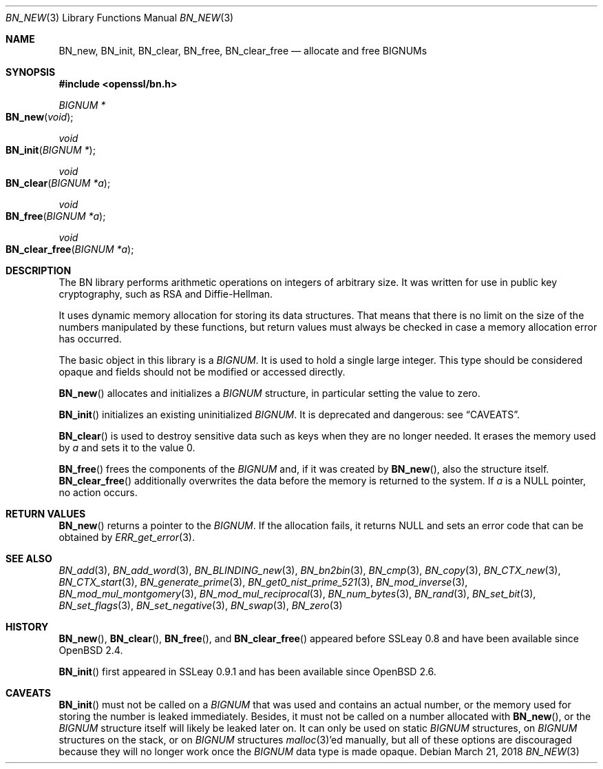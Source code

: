 .\" $OpenBSD: BN_new.3,v 1.12 2018/03/21 09:03:49 schwarze Exp $
.\" full merge up to: OpenSSL man3/BN_new 2457c19d Mar 6 08:43:36 2004 +0000
.\" selective merge up to: man3/BN_new 681acb31 Sep 29 13:10:34 2017 +0200
.\" full merge up to: OpenSSL man7/bn 05ea606a May 20 20:52:46 2016 -0400
.\"
.\" This file was written by Ulf Moeller <ulf@openssl.org>.
.\" Copyright (c) 2000, 2004 The OpenSSL Project.  All rights reserved.
.\"
.\" Redistribution and use in source and binary forms, with or without
.\" modification, are permitted provided that the following conditions
.\" are met:
.\"
.\" 1. Redistributions of source code must retain the above copyright
.\"    notice, this list of conditions and the following disclaimer.
.\"
.\" 2. Redistributions in binary form must reproduce the above copyright
.\"    notice, this list of conditions and the following disclaimer in
.\"    the documentation and/or other materials provided with the
.\"    distribution.
.\"
.\" 3. All advertising materials mentioning features or use of this
.\"    software must display the following acknowledgment:
.\"    "This product includes software developed by the OpenSSL Project
.\"    for use in the OpenSSL Toolkit. (http://www.openssl.org/)"
.\"
.\" 4. The names "OpenSSL Toolkit" and "OpenSSL Project" must not be used to
.\"    endorse or promote products derived from this software without
.\"    prior written permission. For written permission, please contact
.\"    openssl-core@openssl.org.
.\"
.\" 5. Products derived from this software may not be called "OpenSSL"
.\"    nor may "OpenSSL" appear in their names without prior written
.\"    permission of the OpenSSL Project.
.\"
.\" 6. Redistributions of any form whatsoever must retain the following
.\"    acknowledgment:
.\"    "This product includes software developed by the OpenSSL Project
.\"    for use in the OpenSSL Toolkit (http://www.openssl.org/)"
.\"
.\" THIS SOFTWARE IS PROVIDED BY THE OpenSSL PROJECT ``AS IS'' AND ANY
.\" EXPRESSED OR IMPLIED WARRANTIES, INCLUDING, BUT NOT LIMITED TO, THE
.\" IMPLIED WARRANTIES OF MERCHANTABILITY AND FITNESS FOR A PARTICULAR
.\" PURPOSE ARE DISCLAIMED.  IN NO EVENT SHALL THE OpenSSL PROJECT OR
.\" ITS CONTRIBUTORS BE LIABLE FOR ANY DIRECT, INDIRECT, INCIDENTAL,
.\" SPECIAL, EXEMPLARY, OR CONSEQUENTIAL DAMAGES (INCLUDING, BUT
.\" NOT LIMITED TO, PROCUREMENT OF SUBSTITUTE GOODS OR SERVICES;
.\" LOSS OF USE, DATA, OR PROFITS; OR BUSINESS INTERRUPTION)
.\" HOWEVER CAUSED AND ON ANY THEORY OF LIABILITY, WHETHER IN CONTRACT,
.\" STRICT LIABILITY, OR TORT (INCLUDING NEGLIGENCE OR OTHERWISE)
.\" ARISING IN ANY WAY OUT OF THE USE OF THIS SOFTWARE, EVEN IF ADVISED
.\" OF THE POSSIBILITY OF SUCH DAMAGE.
.\"
.Dd $Mdocdate: March 21 2018 $
.Dt BN_NEW 3
.Os
.Sh NAME
.Nm BN_new ,
.Nm BN_init ,
.Nm BN_clear ,
.Nm BN_free ,
.Nm BN_clear_free
.Nd allocate and free BIGNUMs
.Sh SYNOPSIS
.In openssl/bn.h
.Ft BIGNUM *
.Fo BN_new
.Fa void
.Fc
.Ft void
.Fo BN_init
.Fa "BIGNUM *"
.Fc
.Ft void
.Fo BN_clear
.Fa "BIGNUM *a"
.Fc
.Ft void
.Fo BN_free
.Fa "BIGNUM *a"
.Fc
.Ft void
.Fo BN_clear_free
.Fa "BIGNUM *a"
.Fc
.Sh DESCRIPTION
The BN library performs arithmetic operations on integers of arbitrary
size.
It was written for use in public key cryptography, such as RSA and
Diffie-Hellman.
.Pp
It uses dynamic memory allocation for storing its data structures.
That means that there is no limit on the size of the numbers manipulated
by these functions, but return values must always be checked in case a
memory allocation error has occurred.
.Pp
The basic object in this library is a
.Vt BIGNUM .
It is used to hold a single large integer.
This type should be considered opaque and fields should not be modified
or accessed directly.
.Pp
.Fn BN_new
allocates and initializes a
.Vt BIGNUM
structure, in particular setting the value to zero.
.Pp
.Fn BN_init
initializes an existing uninitialized
.Vt BIGNUM .
It is deprecated and dangerous: see
.Sx CAVEATS .
.Pp
.Fn BN_clear
is used to destroy sensitive data such as keys when they are no longer
needed.
It erases the memory used by
.Fa a
and sets it to the value 0.
.Pp
.Fn BN_free
frees the components of the
.Vt BIGNUM
and, if it was created by
.Fn BN_new ,
also the structure itself.
.Fn BN_clear_free
additionally overwrites the data before the memory is returned to the
system.
If
.Fa a
is a
.Dv NULL
pointer, no action occurs.
.Sh RETURN VALUES
.Fn BN_new
returns a pointer to the
.Vt BIGNUM .
If the allocation fails, it returns
.Dv NULL
and sets an error code that can be obtained by
.Xr ERR_get_error 3 .
.Sh SEE ALSO
.Xr BN_add 3 ,
.Xr BN_add_word 3 ,
.Xr BN_BLINDING_new 3 ,
.Xr BN_bn2bin 3 ,
.Xr BN_cmp 3 ,
.Xr BN_copy 3 ,
.Xr BN_CTX_new 3 ,
.Xr BN_CTX_start 3 ,
.Xr BN_generate_prime 3 ,
.Xr BN_get0_nist_prime_521 3 ,
.Xr BN_mod_inverse 3 ,
.Xr BN_mod_mul_montgomery 3 ,
.Xr BN_mod_mul_reciprocal 3 ,
.Xr BN_num_bytes 3 ,
.Xr BN_rand 3 ,
.Xr BN_set_bit 3 ,
.Xr BN_set_flags 3 ,
.Xr BN_set_negative 3 ,
.Xr BN_swap 3 ,
.Xr BN_zero 3
.Sh HISTORY
.Fn BN_new ,
.Fn BN_clear ,
.Fn BN_free ,
and
.Fn BN_clear_free
appeared before SSLeay 0.8 and have been available since
.Ox 2.4 .
.Pp
.Fn BN_init
first appeared in SSLeay 0.9.1 and has been available since
.Ox 2.6 .
.Sh CAVEATS
.Fn BN_init
must not be called on a
.Vt BIGNUM
that was used and contains an actual number, or the memory
used for storing the number is leaked immediately.
Besides, it must not be called on a number allocated with
.Fn BN_new ,
or the
.Vt BIGNUM
structure itself will likely be leaked later on.
It can only be used on static
.Vt BIGNUM
structures, on
.Vt BIGNUM
structures on the stack, or on
.Vt BIGNUM
structures
.Xr malloc 3 Ap ed
manually, but all of these options are discouraged because they
will no longer work once the
.Vt BIGNUM
data type is made opaque.
